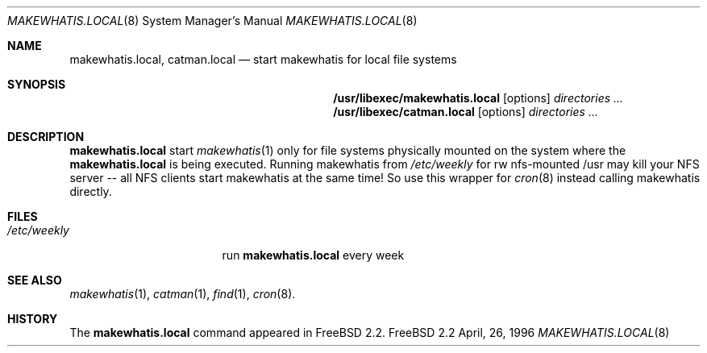 .\" (c) Wolfram Schneider, Berlin. April 1996. Public Domain.
.\"
.\" $Id: makewhatis.local.8,v 1.1 1996/05/14 10:27:26 wosch Exp $

.Dd April, 26, 1996
.Dt MAKEWHATIS.LOCAL 8
.Os FreeBSD 2.2

.Sh NAME
.Nm makewhatis.local , catman.local
.Nd start makewhatis for local file systems

.Sh SYNOPSIS
.Nm /usr/libexec/makewhatis.local
.Op options
.Ar directories ...
.Nm /usr/libexec/catman.local
.Op options
.Ar directories ...


.Sh DESCRIPTION 
.Nm
start 
.Xr makewhatis 1
only for file systems physically mounted on the system
where the 
.Nm
is being executed. Running makewhatis
from 
.Pa /etc/weekly 
for rw nfs-mounted /usr may kill
your NFS server -- all NFS clients start makewhatis at the same time!
So use this wrapper for 
.Xr cron 8
instead calling makewhatis directly.

.Sh FILES
.Bl -tag -width /etc/weekly.XXX -compact
.It Pa /etc/weekly 
run
.Nm
every week
.El

.Sh SEE ALSO
.Xr makewhatis 1 ,
.Xr catman 1 ,
.Xr find 1 ,
.Xr cron 8 .

.Sh HISTORY
The
.Nm
command appeared in FreeBSD 2.2.
